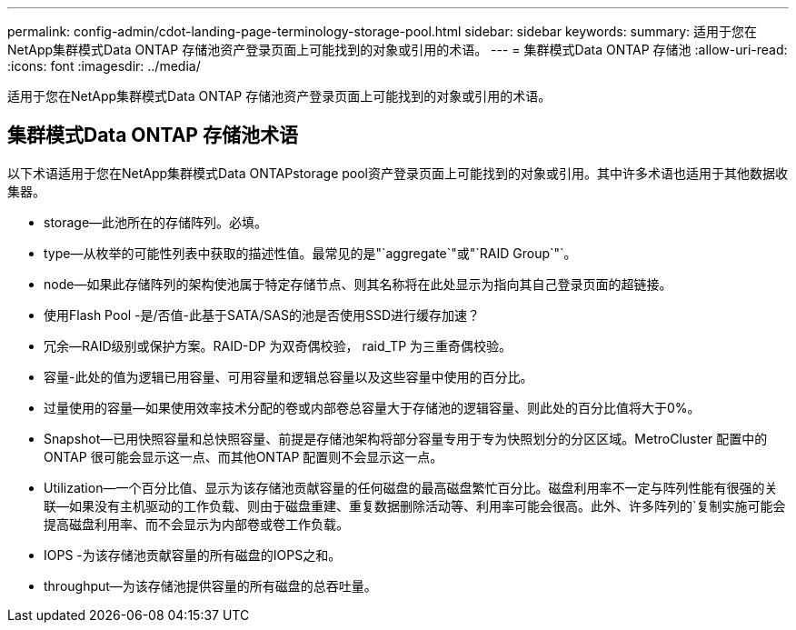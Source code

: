 ---
permalink: config-admin/cdot-landing-page-terminology-storage-pool.html 
sidebar: sidebar 
keywords:  
summary: 适用于您在NetApp集群模式Data ONTAP 存储池资产登录页面上可能找到的对象或引用的术语。 
---
= 集群模式Data ONTAP 存储池
:allow-uri-read: 
:icons: font
:imagesdir: ../media/


[role="lead"]
适用于您在NetApp集群模式Data ONTAP 存储池资产登录页面上可能找到的对象或引用的术语。



== 集群模式Data ONTAP 存储池术语

以下术语适用于您在NetApp集群模式Data ONTAPstorage pool资产登录页面上可能找到的对象或引用。其中许多术语也适用于其他数据收集器。

* storage—此池所在的存储阵列。必填。
* type—从枚举的可能性列表中获取的描述性值。最常见的是"`aggregate`"或"`RAID Group`"`。
* node—如果此存储阵列的架构使池属于特定存储节点、则其名称将在此处显示为指向其自己登录页面的超链接。
* 使用Flash Pool -是/否值-此基于SATA/SAS的池是否使用SSD进行缓存加速？
* 冗余—RAID级别或保护方案。RAID-DP 为双奇偶校验， raid_TP 为三重奇偶校验。
* 容量-此处的值为逻辑已用容量、可用容量和逻辑总容量以及这些容量中使用的百分比。
* 过量使用的容量—如果使用效率技术分配的卷或内部卷总容量大于存储池的逻辑容量、则此处的百分比值将大于0%。
* Snapshot—已用快照容量和总快照容量、前提是存储池架构将部分容量专用于专为快照划分的分区区域。MetroCluster 配置中的ONTAP 很可能会显示这一点、而其他ONTAP 配置则不会显示这一点。
* Utilization—一个百分比值、显示为该存储池贡献容量的任何磁盘的最高磁盘繁忙百分比。磁盘利用率不一定与阵列性能有很强的关联—如果没有主机驱动的工作负载、则由于磁盘重建、重复数据删除活动等、利用率可能会很高。此外、许多阵列的`复制实施可能会提高磁盘利用率、而不会显示为内部卷或卷工作负载。
* IOPS -为该存储池贡献容量的所有磁盘的IOPS之和。
* throughput—为该存储池提供容量的所有磁盘的总吞吐量。

